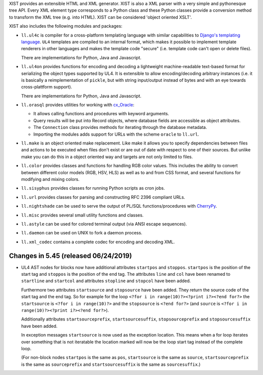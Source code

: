 XIST provides an extensible HTML and XML generator. XIST is also a XML parser
with a very simple and pythonesque tree API. Every XML element type corresponds
to a Python class and these Python classes provide a conversion method to
transform the XML tree (e.g. into HTML). XIST can be considered
'object oriented XSLT'.

XIST also includes the following modules and packages:

* ``ll.ul4c`` is compiler for a cross-platform templating language with
  similar capabilities to `Django's templating language`__. ``UL4`` templates
  are compiled to an internal format, which makes it possible to implement
  template renderers in other languages and makes the template code "secure"
  (i.e. template code can't open or delete files).

  __ https://docs.djangoproject.com/en/1.5/topics/templates/

  There are implementations for Python, Java and Javascript.

* ``ll.ul4on`` provides functions for encoding and decoding a lightweight
  machine-readable text-based format for serializing the object types supported
  by UL4. It is extensible to allow encoding/decoding arbitrary instances
  (i.e. it is basically a reimplementation of ``pickle``, but with string
  input/output instead of bytes and with an eye towards cross-plattform
  support).

  There are implementations for Python, Java and Javascript.

* ``ll.orasql`` provides utilities for working with cx_Oracle_:

  - It allows calling functions and procedures with keyword arguments.

  - Query results will be put into Record objects, where database fields
    are accessible as object attributes.

  - The ``Connection`` class provides methods for iterating through the
    database metadata.

  - Importing the modules adds support for URLs with the scheme ``oracle`` to
    ``ll.url``.

  .. _cx_Oracle: https://oracle.github.io/python-cx_Oracle/

* ``ll.make`` is an object oriented make replacement. Like make it allows
  you to specify dependencies between files and actions to be executed
  when files don't exist or are out of date with respect to one
  of their sources. But unlike make you can do this in a object oriented
  way and targets are not only limited to files.

* ``ll.color`` provides classes and functions for handling RGB color values.
  This includes the ability to convert between different color models
  (RGB, HSV, HLS) as well as to and from CSS format, and several functions
  for modifying and mixing colors.

* ``ll.sisyphus`` provides classes for running Python scripts as cron jobs.

* ``ll.url`` provides classes for parsing and constructing RFC 2396
  compliant URLs.

* ``ll.nightshade`` can be used to serve the output of PL/SQL
  functions/procedures with CherryPy__.

* ``ll.misc`` provides several small utility functions and classes.

* ``ll.astyle`` can be used for colored terminal output (via ANSI escape
  sequences).

* ``ll.daemon`` can be used on UNIX to fork a daemon process.

* ``ll.xml_codec`` contains a complete codec for encoding and decoding XML.

__ http://www.cherrypy.org/


Changes in 5.45 (released 06/24/2019)
-------------------------------------

* UL4 AST nodes for blocks now have additional attributes ``startpos`` and
  ``stoppos``. ``startpos`` is the position of the start tag and ``stoppos``
  is the position of the end tag. The attributes ``line`` and ``col`` have
  been renamed to ``startline`` and ``startcol`` and attributes ``stopline``
  and ``stopcol`` have been added.

  Furthermore two attributes ``startsource`` and ``stopsource`` have been
  added. They return the source code of the start tag and the end tag. So for
  example for the loop ``<?for i in range(10)?><?print i?><?end for?>`` the
  ``startsource`` is ``<?for i in range(10)?>`` and the ``stopsource`` is
  ``<?end for?>`` (and ``source`` is
  ``<?for i in range(10)?><?print i?><?end for?>``).

  Additionally attributes ``startsourceprefix``, ``startsourcesuffix``,
  ``stopsourceprefix`` and ``stopsourcesuffix`` have been added.

  In exception messages ``startsource`` is now used as the exception location.
  This means when a for loop iterates over something that is not iteratable
  the location marked will now be the loop start tag instead of the complete
  loop.

  (For non-block nodes ``startpos`` is the same as ``pos``, ``startsource``
  is the same as ``source``, ``startsourceprefix`` is the same as
  ``sourceprefix`` and ``startsourcesuffix`` is the same as ``sourcesuffix``.)





